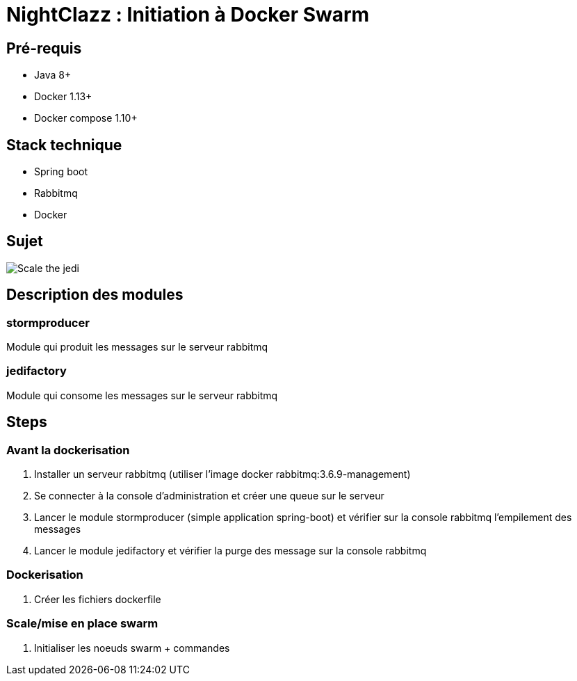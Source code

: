 = NightClazz : Initiation à Docker Swarm

:toc:

== Pré-requis
* Java 8+
* Docker 1.13+
* Docker compose 1.10+

== Stack technique
* Spring boot
* Rabbitmq
* Docker

== Sujet

image::affiche.png[Scale the jedi]

== Description des modules

=== stormproducer

Module qui produit les messages sur le serveur rabbitmq

=== jedifactory

Module qui consome les messages sur le serveur rabbitmq

== Steps

=== Avant la dockerisation

. Installer un serveur rabbitmq (utiliser l'image docker rabbitmq:3.6.9-management)
. Se connecter à la console d'administration et créer une queue sur le serveur
. Lancer le module stormproducer (simple application spring-boot) et vérifier sur la console rabbitmq l'empilement des messages
. Lancer le module jedifactory et vérifier la purge des message sur la console rabbitmq

=== Dockerisation

. Créer les fichiers dockerfile

=== Scale/mise en place swarm

. Initialiser les noeuds swarm + commandes
